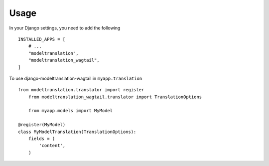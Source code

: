 ========
Usage
========

In your Django settings, you need to add the following ::

    INSTALLED_APPS = [
        # ...
        "modeltranslation",
        "modeltranslation_wagtail",
    ]

To use django-modeltranslation-wagtail in ``myapp.translation`` ::

    from modeltranslation.translator import register
	from modeltranslation_wagtail.translator import TranslationOptions
	
	from myapp.models import MyModel

    @register(MyModel)
    class MyModelTranslation(TranslationOptions):
        fields = (
            'content',
        )
